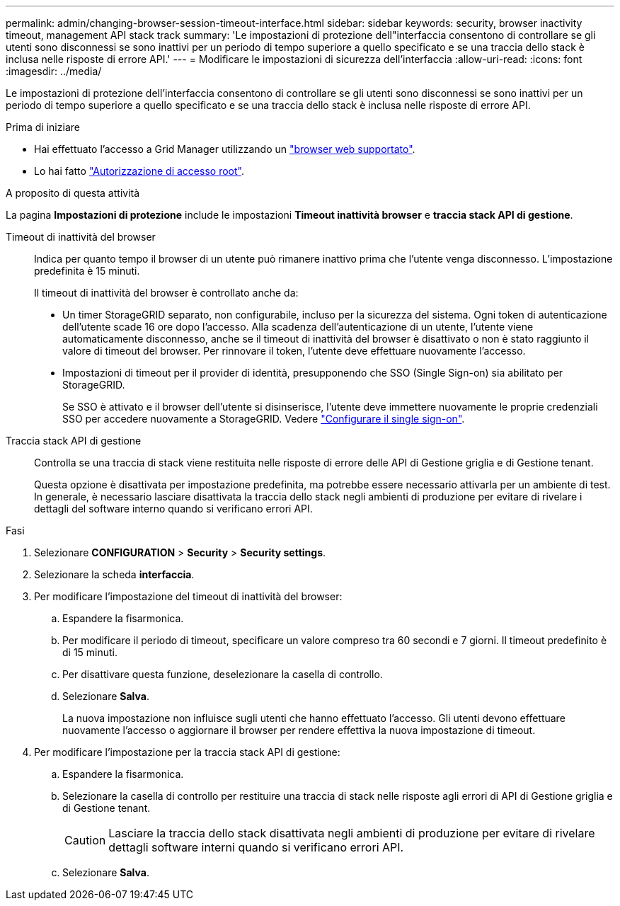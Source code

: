 ---
permalink: admin/changing-browser-session-timeout-interface.html 
sidebar: sidebar 
keywords: security, browser inactivity timeout, management API stack track 
summary: 'Le impostazioni di protezione dell"interfaccia consentono di controllare se gli utenti sono disconnessi se sono inattivi per un periodo di tempo superiore a quello specificato e se una traccia dello stack è inclusa nelle risposte di errore API.' 
---
= Modificare le impostazioni di sicurezza dell'interfaccia
:allow-uri-read: 
:icons: font
:imagesdir: ../media/


[role="lead"]
Le impostazioni di protezione dell'interfaccia consentono di controllare se gli utenti sono disconnessi se sono inattivi per un periodo di tempo superiore a quello specificato e se una traccia dello stack è inclusa nelle risposte di errore API.

.Prima di iniziare
* Hai effettuato l'accesso a Grid Manager utilizzando un link:../admin/web-browser-requirements.html["browser web supportato"].
* Lo hai fatto link:admin-group-permissions.html["Autorizzazione di accesso root"].


.A proposito di questa attività
La pagina *Impostazioni di protezione* include le impostazioni *Timeout inattività browser* e *traccia stack API di gestione*.

Timeout di inattività del browser:: Indica per quanto tempo il browser di un utente può rimanere inattivo prima che l'utente venga disconnesso. L'impostazione predefinita è 15 minuti.
+
--
Il timeout di inattività del browser è controllato anche da:

* Un timer StorageGRID separato, non configurabile, incluso per la sicurezza del sistema. Ogni token di autenticazione dell'utente scade 16 ore dopo l'accesso. Alla scadenza dell'autenticazione di un utente, l'utente viene automaticamente disconnesso, anche se il timeout di inattività del browser è disattivato o non è stato raggiunto il valore di timeout del browser. Per rinnovare il token, l'utente deve effettuare nuovamente l'accesso.
* Impostazioni di timeout per il provider di identità, presupponendo che SSO (Single Sign-on) sia abilitato per StorageGRID.
+
Se SSO è attivato e il browser dell'utente si disinserisce, l'utente deve immettere nuovamente le proprie credenziali SSO per accedere nuovamente a StorageGRID. Vedere link:configuring-sso.html["Configurare il single sign-on"].



--
Traccia stack API di gestione:: Controlla se una traccia di stack viene restituita nelle risposte di errore delle API di Gestione griglia e di Gestione tenant.
+
--
Questa opzione è disattivata per impostazione predefinita, ma potrebbe essere necessario attivarla per un ambiente di test. In generale, è necessario lasciare disattivata la traccia dello stack negli ambienti di produzione per evitare di rivelare i dettagli del software interno quando si verificano errori API.

--


.Fasi
. Selezionare *CONFIGURATION* > *Security* > *Security settings*.
. Selezionare la scheda *interfaccia*.
. Per modificare l'impostazione del timeout di inattività del browser:
+
.. Espandere la fisarmonica.
.. Per modificare il periodo di timeout, specificare un valore compreso tra 60 secondi e 7 giorni. Il timeout predefinito è di 15 minuti.
.. Per disattivare questa funzione, deselezionare la casella di controllo.
.. Selezionare *Salva*.
+
La nuova impostazione non influisce sugli utenti che hanno effettuato l'accesso. Gli utenti devono effettuare nuovamente l'accesso o aggiornare il browser per rendere effettiva la nuova impostazione di timeout.



. Per modificare l'impostazione per la traccia stack API di gestione:
+
.. Espandere la fisarmonica.
.. Selezionare la casella di controllo per restituire una traccia di stack nelle risposte agli errori di API di Gestione griglia e di Gestione tenant.
+

CAUTION: Lasciare la traccia dello stack disattivata negli ambienti di produzione per evitare di rivelare dettagli software interni quando si verificano errori API.

.. Selezionare *Salva*.



